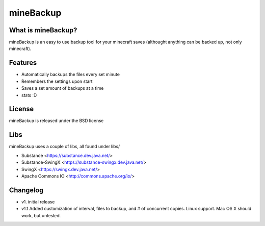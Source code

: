====================
mineBackup
====================

What is mineBackup?
========
mineBackup is an easy to use backup tool for your minecraft saves (althought anything can be backed up, not only minecraft).

Features
========

* Automatically backups the files every set minute
* Remembers the settings upon start
* Saves a set amount of backups at a time
* stats :D 


License
========
mineBackup is released under the BSD license

Libs
========
mineBackup uses a couple of libs, all found under libs/

* Substance <https://substance.dev.java.net/>
* Substance-SwingX <https://substance-swingx.dev.java.net/>
* SwingX <https://swingx.dev.java.net/>
* Apache Commons IO <http://commons.apache.org/io/>

Changelog
========
* v1. initial release
* v1.1 Added customization of interval, files to backup, and # of concurrent copies. Linux support. Mac OS X should work, but untested.

